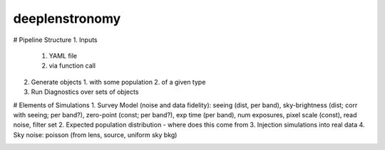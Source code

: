 =============================
deeplenstronomy
=============================

# Pipeline Structure
1. Inputs 
   1. YAML file
   2. via function call
2. Generate objects
   1. with some population
   2. of a given type
3. Run Diagnostics over sets of objects


# Elements of Simulations
1. Survey Model (noise and data fidelity): seeing (dist, per band), sky-brightness (dist; corr with seeing; per band?), zero-point (const; per band?), exp time (per band), num exposures, pixel scale (const), read noise, filter set
2. Expected population distribution - where does this come from
3. Injection simulations into real data
4. Sky noise: poisson (from lens, source, uniform sky bkg)





.. image:: https://badge.fury.io/py/deeplenstronomy.png
    :target: http://badge.fury.io/py/deeplenstronomy

.. image:: https://travis-ci.org/bnord/deeplenstronomy.png?branch=master
    :target: https://travis-ci.org/bnord/deeplenstronomy



